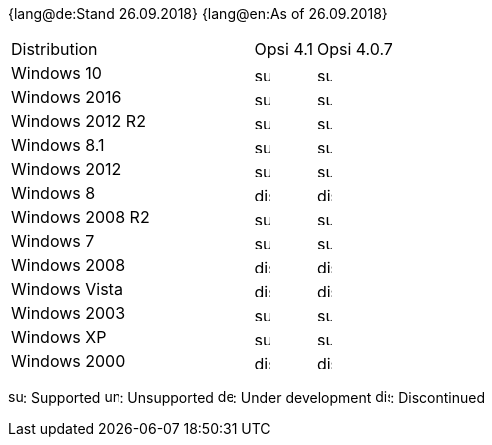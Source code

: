 ﻿////
; Copyright (c) uib gmbh (www.uib.de)
; This documentation is owned by uib
; and published under the german creative commons by-sa license
; see:
; https://creativecommons.org/licenses/by-sa/3.0/de/
; https://creativecommons.org/licenses/by-sa/3.0/de/legalcode
; english:
; https://creativecommons.org/licenses/by-sa/3.0/
; https://creativecommons.org/licenses/by-sa/3.0/legalcode
;
////

:date: 26.09.2018

{lang@de:Stand {date}}
{lang@en:As of {date}}


[cols="12,3,5"]
|==========================
|  Distribution             | Opsi 4.1 | Opsi 4.0.7 
|Windows 10      | image:supported.png[width=15]  | image:supported.png[width=15]    
|Windows 2016    | image:supported.png[width=15]  | image:supported.png[width=15]    
|Windows 2012 R2 | image:supported.png[width=15]  | image:supported.png[width=15]    
|Windows 8.1     | image:supported.png[width=15]  | image:supported.png[width=15]    
|Windows 2012    | image:supported.png[width=15]  | image:supported.png[width=15]    
|Windows 8       | image:discontinued.png[width=15] | image:discontinued.png[width=15] 
|Windows 2008 R2 | image:supported.png[width=15]  | image:supported.png[width=15]    
|Windows 7       | image:supported.png[width=15]  | image:supported.png[width=15]    
|Windows 2008    | image:discontinued.png[width=15] | image:discontinued.png[width=15] 
|Windows Vista   | image:discontinued.png[width=15] | image:discontinued.png[width=15] 
|Windows 2003    | image:supported.png[width=15]  | image:supported.png[width=15]    
|Windows XP      | image:supported.png[width=15]  | image:supported.png[width=15]    
|Windows 2000    | image:discontinued.png[width=15] | image:discontinued.png[width=15] 
|==========================

image:supported.png[width=15]: Supported
image:unsupported.png[width=15]: Unsupported
image:develop.png[width=15]: Under development
image:discontinued.png[width=15]: Discontinued
